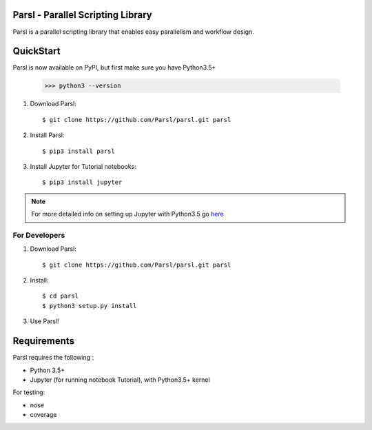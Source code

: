 Parsl - Parallel Scripting Library
==================================
|licence| |build-status| |docs|

Parsl is a parallel scripting library that enables easy parallelism and workflow design.

.. |licence| image:: https://img.shields.io/badge/License-Apache%202.0-blue.svg
   :target: https://github.com/Parsl/parsl/blob/master/LICENSE
   :alt: Apache Licence V2.0
.. |build-status| image:: https://travis-ci.org/Parsl/parsl.svg?branch=master
   :target: https://travis-ci.org/Parsl/parsl
   :alt: Build status
.. |docs| image:: https://readthedocs.org/projects/parsl/badge/?version=latest
   :target: http://parsl.readthedocs.io/en/latest/?badge=latest
   :alt: Documentation Status


QuickStart
==========

Parsl is now available on PyPI, but first make sure you have Python3.5+

   >>> python3 --version

1. Download Parsl::

    $ git clone https://github.com/Parsl/parsl.git parsl

2. Install Parsl::

    $ pip3 install parsl

3. Install Jupyter for Tutorial notebooks::

    $ pip3 install jupyter

.. note:: For more detailed info on setting up Jupyter with Python3.5 go `here <https://jupyter.readthedocs.io/en/latest/install.html>`_


For Developers
--------------

1. Download Parsl::

    $ git clone https://github.com/Parsl/parsl.git parsl

2. Install::

    $ cd parsl
    $ python3 setup.py install

3. Use Parsl!

Requirements
============

Parsl requires the following :

* Python 3.5+
* Jupyter (for running notebook Tutorial), with Python3.5+ kernel


For testing:

* nose
* coverage


